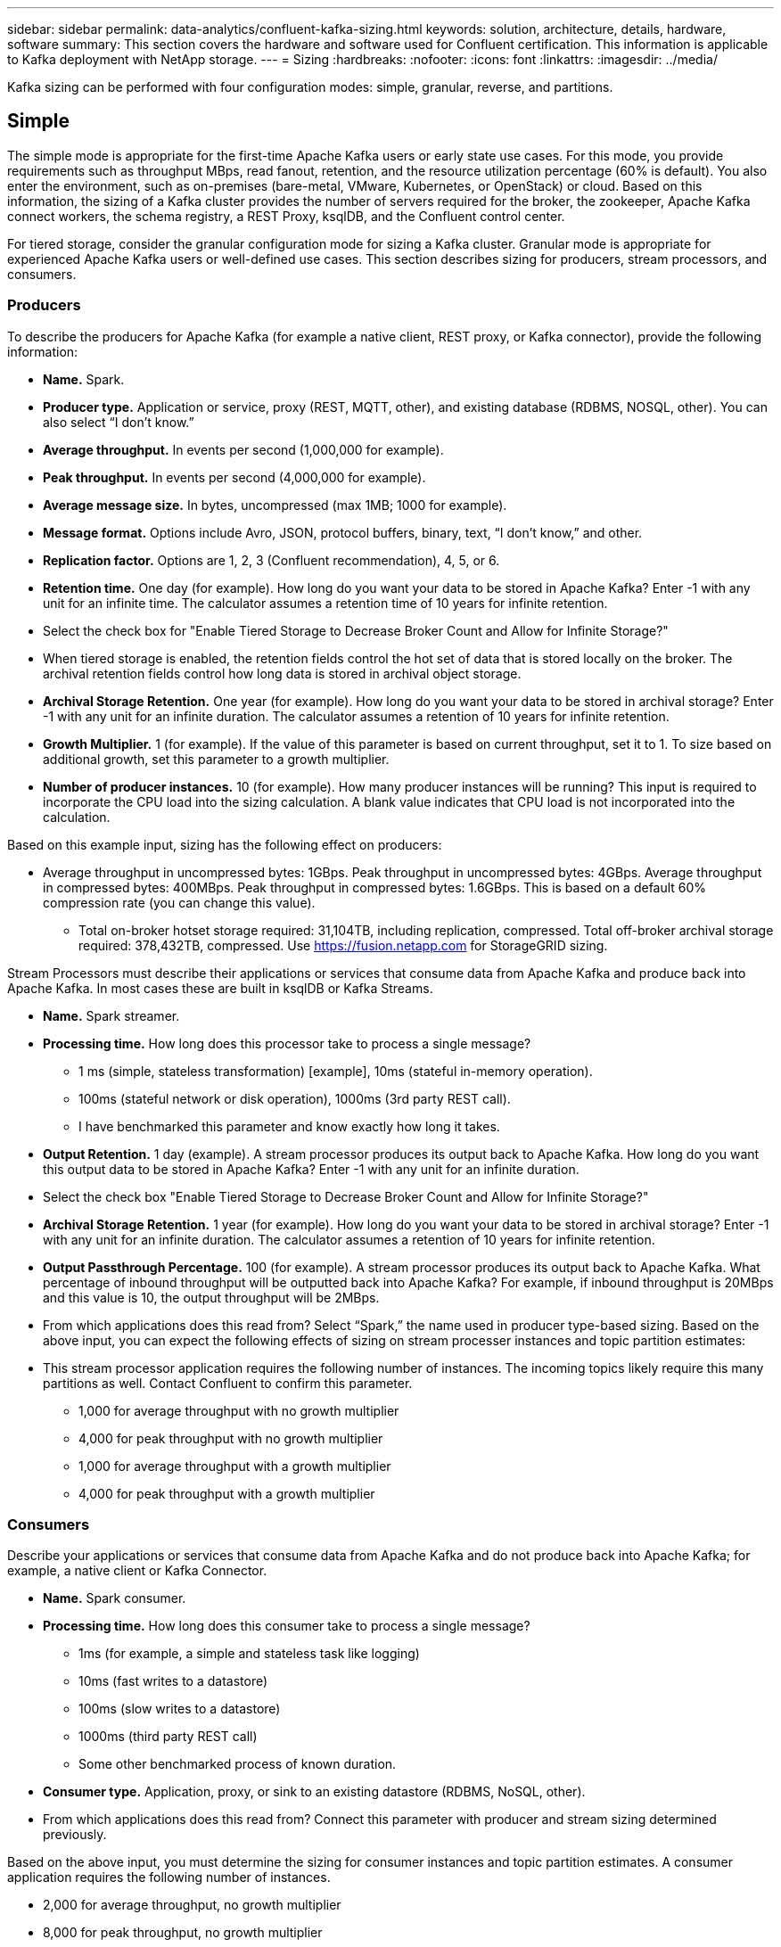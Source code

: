 ---
sidebar: sidebar
permalink: data-analytics/confluent-kafka-sizing.html
keywords: solution, architecture, details, hardware, software
summary: This section covers the hardware and software used for Confluent certification. This information is applicable to Kafka deployment with NetApp storage.
---
= Sizing
:hardbreaks:
:nofooter:
:icons: font
:linkattrs:
:imagesdir: ../media/

//
// This file was created with NDAC Version 2.0 (August 17, 2020)
//
// 2021-11-15 09:15:45.920602
//

[.lead]
Kafka sizing can be performed with four configuration modes: simple, granular, reverse, and partitions.

== Simple

The simple mode is appropriate for the first-time Apache Kafka users or early state use cases. For this mode, you provide requirements such as throughput MBps, read fanout, retention, and the resource utilization percentage (60% is default). You also enter the environment, such as on-premises (bare-metal, VMware, Kubernetes, or OpenStack) or cloud. Based on this information, the sizing of a Kafka cluster provides the number of servers required for the broker, the zookeeper, Apache Kafka connect workers, the schema registry, a REST Proxy, ksqlDB, and the Confluent control center.

For tiered storage, consider the granular configuration mode for sizing a Kafka cluster. Granular mode is appropriate for experienced Apache Kafka users or well-defined use cases. This section describes sizing for producers, stream processors, and consumers.

=== Producers

To describe the producers for Apache Kafka (for example a native client, REST proxy, or Kafka connector), provide the following information:

*	*Name.* Spark.
*	*Producer type.* Application or service, proxy (REST, MQTT, other), and existing database (RDBMS, NOSQL, other). You can also select “I don’t know.”
*	*Average throughput.* In events per second (1,000,000 for example).
*	*Peak throughput.* In events per second (4,000,000 for example).
*	*Average message size.* In bytes, uncompressed (max 1MB; 1000 for example).
*	*Message format.* Options include Avro, JSON, protocol buffers, binary, text, “I don’t know,” and other.
* *Replication factor.* Options are 1, 2, 3 (Confluent recommendation), 4, 5, or 6.
* *Retention time.* One day (for example). How long do you want your data to be stored in Apache Kafka? Enter -1 with any unit for an infinite time. The calculator assumes a retention time of 10 years for infinite retention.
*	Select the check box for "Enable Tiered Storage to Decrease Broker Count and Allow for Infinite Storage?"
*	When tiered storage is enabled, the retention fields control the hot set of data that is stored locally on the broker. The archival retention fields control how long data is stored in archival object storage.
*	*Archival Storage Retention.* One year (for example). How long do you want your data to be stored in archival storage? Enter -1 with any unit for an infinite duration. The calculator assumes a retention of 10 years for infinite retention.
*	*Growth Multiplier.* 1 (for example). If the value of this parameter is based on current throughput, set it to 1. To size based on additional growth, set this parameter to a growth multiplier.
*	*Number of producer instances.* 10 (for example). How many producer instances will be running? This input is required to incorporate the CPU load into the sizing calculation. A blank value indicates that CPU load is not incorporated into the calculation.

Based on this example input, sizing has the following effect on producers:

*	Average throughput in uncompressed bytes: 1GBps. Peak throughput in uncompressed bytes: 4GBps. Average throughput in compressed bytes: 400MBps. Peak throughput in compressed bytes: 1.6GBps. This is based on a default 60% compression rate (you can change this value).
•	Total on-broker hotset storage required: 31,104TB, including replication, compressed. Total off-broker archival storage required: 378,432TB, compressed. Use link:https://fusion.netapp.com[https://fusion.netapp.com^] for StorageGRID sizing.

Stream Processors must describe their applications or services that consume data from Apache Kafka and produce back into Apache Kafka. In most cases these are built in ksqlDB or Kafka Streams.

*	*Name.* Spark streamer.
*	*Processing time.* How long does this processor take to process a single message?
**	1 ms (simple, stateless transformation) [example], 10ms (stateful in-memory operation).
**	100ms (stateful network or disk operation), 1000ms (3rd party REST call).
** I have benchmarked this parameter and know exactly how long it takes.
*	*Output Retention.* 1 day (example). A stream processor produces its output back to Apache Kafka. How long do you want this output data to be stored in Apache Kafka? Enter -1 with any unit for an infinite duration.
*	Select the check box "Enable Tiered Storage to Decrease Broker Count and Allow for Infinite Storage?"
*	*Archival Storage Retention.* 1 year (for example). How long do you want your data to be stored in archival storage? Enter -1 with any unit for an infinite duration. The calculator assumes a retention of 10 years for infinite retention.
*	*Output Passthrough Percentage.* 100 (for example). A stream processor produces its output back to Apache Kafka. What percentage of inbound throughput will be outputted back into Apache Kafka? For example, if inbound throughput is 20MBps and this value is 10, the output throughput will be 2MBps.
*	From which applications does this read from? Select “Spark,” the name used in producer type-based sizing.
Based on the above input, you can expect the following effects of sizing on stream processer instances and topic partition estimates:
*	This stream processor application requires the following number of instances. The incoming topics likely require this many partitions as well. Contact Confluent to confirm this parameter.
**	1,000 for average throughput with no growth multiplier
**	4,000 for peak throughput with no growth multiplier
**	1,000 for average throughput with a growth multiplier
**	4,000 for peak throughput with a growth multiplier

=== Consumers
Describe your applications or services that consume data from Apache Kafka and do not produce back into Apache Kafka; for example, a native client or Kafka Connector.

*	*Name.* Spark consumer.
*	*Processing time.* How long does this consumer take to process a single message?
**	1ms (for example, a simple and stateless task like logging)
**	10ms (fast writes to a datastore)
**	100ms (slow writes to a datastore)
**	1000ms (third party REST call)
**	Some other benchmarked process of known duration.
*	*Consumer type.* Application, proxy, or sink to an existing datastore (RDBMS, NoSQL, other).
*	From which applications does this read from? Connect this parameter with producer and stream sizing determined previously.

Based on the above input, you must determine the sizing for consumer instances and topic partition estimates. A consumer application requires the following number of instances.

*	2,000 for average throughput, no growth multiplier
*	8,000 for peak throughput, no growth multiplier
*	2,000 for average throughput, including growth multiplier
*	8,000 for peak throughput, including growth multiplier

The incoming topics likely need this number of partitions as well. Contact Confluent to confirm.

In addition to the requirements for producers, stream processors, and consumers, you must provide the following additional requirements:

*	*Rebuild time.* For example, 4 hours. If an Apache Kafka broker host fails, its data is lost, and a new host is provisioned to replace the failed host, how fast must this new host rebuild itself? Leave this parameter blank if the value is unknown.
*	*Resource utilization target (percentage).* For example, 60. How utilized do you want your hosts to be during average throughput? Confluent recommends 60% utilization unless you are using Confluent self-balancing clusters, in which case utilization can be higher.

=== Describe your environment

*	*What environment will your cluster be running in?* Amazon Web Services, Microsoft Azure, Google cloud platform, bare-metal on premises, VMware on premises, OpenStack on premises, or Kubernates on premises?
*	*Host details.* Number of cores: 48 (for example), network card type (10GbE, 40GbE, 16GbE, 1GbE, or another type).
*	*Storage volumes.* Host: 12 (for example). How many hard drives or SSDs are supported per host? Confluent recommends 12 hard drives per host.
*	*Storage capacity/volume (in GB).* 1000 (for example). How much storage can a single volume store in gigabytes? Confluent recommends 1TB disks.
*	*Storage configuration.* How are storage volumes configured? Confluent recommends RAID10 to take advantage of all Confluent features. JBOD, SAN, RAID 1, RAID 0, RAID 5, and other types are also supported.
*	*Single volume throughput (MBps).* 125 (for example). How fast can a single storage volume read or write in megabytes per second? Confluent recommends standard hard drives, which typically have 125MBps throughput.
*	*Memory capacity (GB).* 64 (for example).

After you have determined your environmental variables, select Size my Cluster. Based on the example parameters indicated above, we determined the following sizing for Confluent Kafka:

*	*Apache Kafka.* Broker count: 22. Your cluster is storage-bound. Consider enabling tiered storage to decrease your host count and allow for infinite storage.
*	*Apache ZooKeeper.* Count: 5; Apache Kafka Connect Workers: Count: 2; Schema Registry: Count: 2; REST Proxy: Count: 2; ksqlDB: Count: 2; Confluent Control Center: Count: 1.

Use reverse mode for platform teams without a use case in mind. Use partitions mode to calculate how many partitions a single topic requires. See https://eventsizer.io for sizing based on the reverse and partitions modes.

